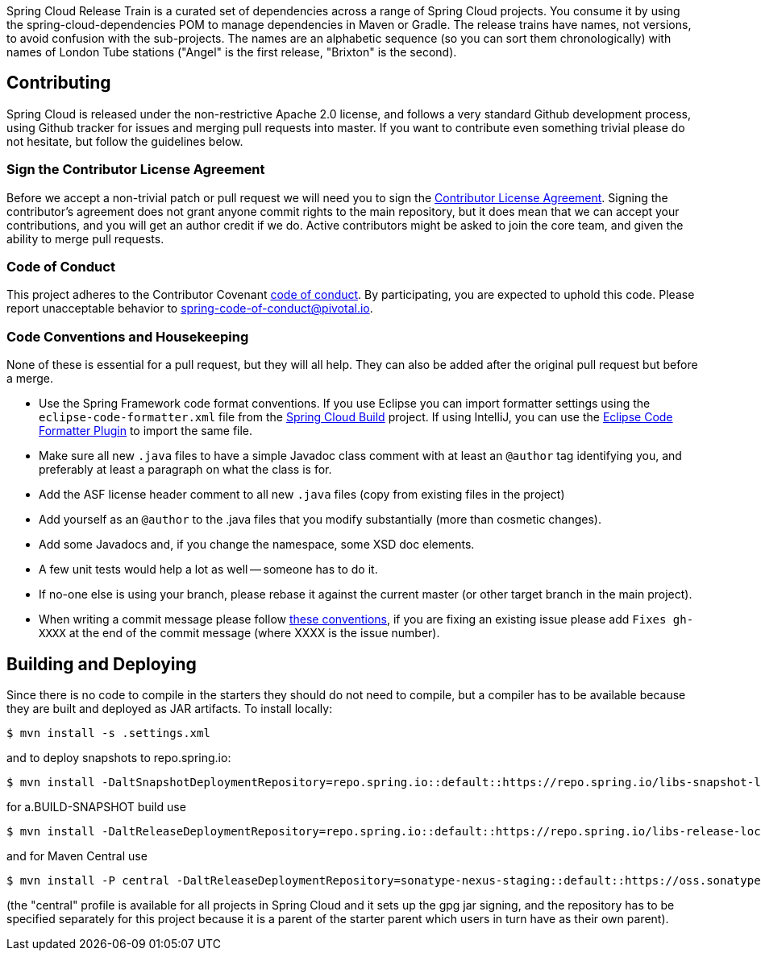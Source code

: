 // Do not edit this file (e.g. go instead to src/main/asciidoc)

Spring Cloud Release Train is a curated set of dependencies across a range of Spring Cloud projects.
You consume it by using the spring-cloud-dependencies POM to manage dependencies in Maven or Gradle.
The release trains have names, not versions, to avoid confusion with the sub-projects.
The names are an alphabetic sequence (so you can sort them chronologically) with names of London Tube stations ("Angel" is the first release, "Brixton" is the second).

== Contributing

Spring Cloud is released under the non-restrictive Apache 2.0 license, and follows a very standard Github development process, using Github tracker for issues and merging pull requests into master.
If you want to contribute even something trivial please do not hesitate, but follow the guidelines below.

=== Sign the Contributor License Agreement

Before we accept a non-trivial patch or pull request we will need you to sign the
https://cla.pivotal.io/sign/spring[Contributor License Agreement].
Signing the contributor's agreement does not grant anyone commit rights to the main repository, but it does mean that we can accept your contributions, and you will get an author credit if we do.
Active contributors might be asked to join the core team, and given the ability to merge pull requests.

=== Code of Conduct

This project adheres to the Contributor Covenant https://github.com/spring-cloud/spring-cloud-build/blob/master/docs/src/main/asciidoc/code-of-conduct.adoc[code of
conduct].
By participating, you are expected to uphold this code.
Please report unacceptable behavior to spring-code-of-conduct@pivotal.io.

=== Code Conventions and Housekeeping

None of these is essential for a pull request, but they will all help.
They can also be added after the original pull request but before a merge.

* Use the Spring Framework code format conventions.
If you use Eclipse you can import formatter settings using the
  `eclipse-code-formatter.xml` file from the
  https://raw.githubusercontent.com/spring-cloud/spring-cloud-build/master/spring-cloud-dependencies-parent/eclipse-code-formatter.xml[Spring
  Cloud Build] project.
If using IntelliJ, you can use the
  https://plugins.jetbrains.com/plugin/6546[Eclipse Code Formatter
  Plugin] to import the same file.
* Make sure all new `.java` files to have a simple Javadoc class comment with at least an
  `@author` tag identifying you, and preferably at least a paragraph on what the class is for.
* Add the ASF license header comment to all new `.java` files (copy from existing files in the project)
* Add yourself as an `@author` to the .java files that you modify substantially (more than cosmetic changes).
* Add some Javadocs and, if you change the namespace, some XSD doc elements.
* A few unit tests would help a lot as well -- someone has to do it.
* If no-one else is using your branch, please rebase it against the current master (or other target branch in the main project).
* When writing a commit message please follow https://tbaggery.com/2008/04/19/a-note-about-git-commit-messages.html[these conventions], if you are fixing an existing issue please add `Fixes gh-XXXX` at the end of the commit message (where XXXX is the issue number).

== Building and Deploying

Since there is no code to compile in the starters they should do not need to compile, but a compiler has to be available because they are built and deployed as JAR artifacts.
To install locally:

----

$ mvn install -s .settings.xml
----

and to deploy snapshots to repo.spring.io:

----
$ mvn install -DaltSnapshotDeploymentRepository=repo.spring.io::default::https://repo.spring.io/libs-snapshot-local
----

for a.BUILD-SNAPSHOT build use

----
$ mvn install -DaltReleaseDeploymentRepository=repo.spring.io::default::https://repo.spring.io/libs-release-local
----

and for Maven Central use

----
$ mvn install -P central -DaltReleaseDeploymentRepository=sonatype-nexus-staging::default::https://oss.sonatype.org/service/local/staging/deploy/maven2
----

(the "central" profile is available for all projects in Spring Cloud and it sets up the gpg jar signing, and the repository has to be specified separately for this project because it is a parent of the starter parent which users in turn have as their own parent).